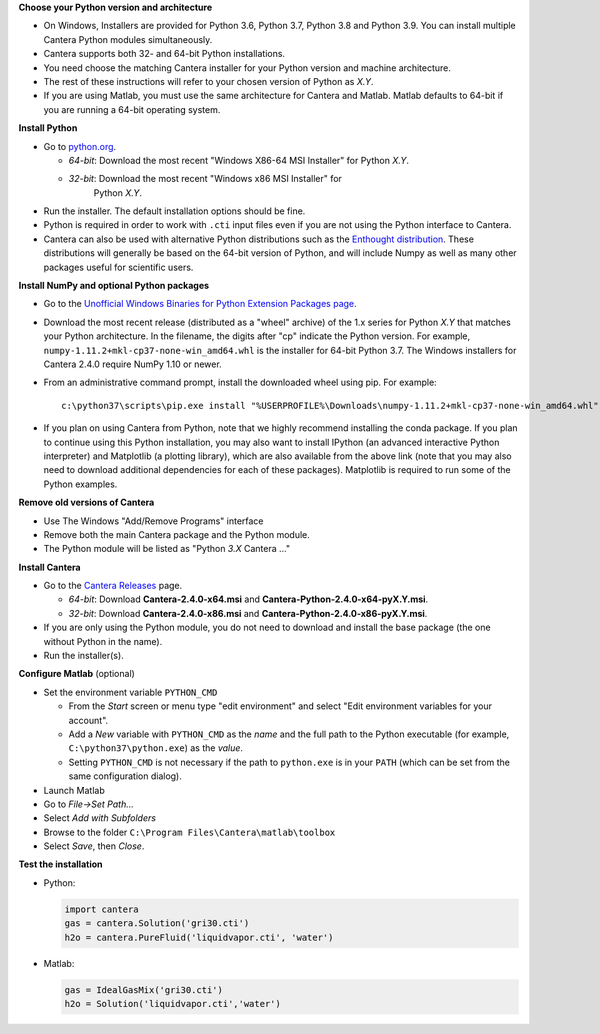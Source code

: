 .. title: Installing Cantera on Windows
.. slug: windows-install
.. date: 2018-08-23 20:16:00 UTC-04:00
.. description: Installation instructions for Cantera on Windows
.. type: text
.. _sec-install-windows:

.. jumbotron::

   .. raw:: html

      <h1 class="display-3">Installing on Windows</h1>

   .. class:: lead

      Windows installers are provided for stable versions of Cantera. These
      installation instructions are for Cantera 2.4.0. Use these installers if you
      want to work with a copy of Python downloaded from `Python.org
      <https://www.python.org/>`__. If you are using Anaconda / Miniconda, see the
      directions :ref:`for conda <sec-install-conda>`.

**Choose your Python version and architecture**

- On Windows, Installers are provided for Python 3.6, Python 3.7, Python 3.8
  and Python 3.9. You can install multiple Cantera Python modules simultaneously.

- Cantera supports both 32- and 64-bit Python installations.

- You need choose the matching Cantera installer for your Python version and
  machine architecture.

- The rest of these instructions will refer to your chosen version of Python
  as *X.Y*.

- If you are using Matlab, you must use the same architecture for Cantera and
  Matlab. Matlab defaults to 64-bit if you are running a 64-bit operating
  system.

**Install Python**

- Go to `python.org <https://www.python.org/>`__.

  - *64-bit*: Download the most recent "Windows X86-64 MSI Installer" for
    Python *X.Y*.
  - *32-bit*: Download the most recent "Windows x86 MSI Installer" for
     Python *X.Y*.

- Run the installer. The default installation options should be fine.

- Python is required in order to work with ``.cti`` input files even if you are
  not using the Python interface to Cantera.

- Cantera can also be used with alternative Python distributions such as the
  `Enthought distribution <https://www.enthought.com/enthought-deployment-manager/>`__.
  These distributions will generally be based on the 64-bit
  version of Python, and will include Numpy as well as many other
  packages useful for scientific users.

**Install NumPy and optional Python packages**

- Go to the `Unofficial Windows Binaries for Python Extension Packages page
  <http://www.lfd.uci.edu/~gohlke/pythonlibs/#numpy>`_.

- Download the most recent release (distributed as a "wheel" archive) of the
  1.x series for Python *X.Y* that matches your Python architecture. In the
  filename, the digits after "cp" indicate the Python version. For example,
  ``numpy‑1.11.2+mkl‑cp37‑none‑win_amd64.whl`` is the installer for 64-bit
  Python 3.7. The Windows installers for Cantera 2.4.0 require NumPy 1.10 or
  newer.

- From an administrative command prompt, install the downloaded wheel using
  pip. For example::

      c:\python37\scripts\pip.exe install "%USERPROFILE%\Downloads\numpy‑1.11.2+mkl‑cp37‑none‑win_amd64.whl"

- If you plan on using Cantera from Python, note that we highly recommend
  installing the conda package. If you plan to continue using this Python
  installation, you may also want to install IPython (an advanced
  interactive Python interpreter) and Matplotlib (a plotting library), which
  are also available from the above link (note that you may also need to
  download additional dependencies for each of these packages). Matplotlib
  is required to run some of the Python examples.

**Remove old versions of Cantera**

- Use The Windows "Add/Remove Programs" interface

- Remove both the main Cantera package and the Python module.

- The Python module will be listed as "Python *3.X* Cantera ..."

**Install Cantera**

- Go to the `Cantera Releases <https://github.com/Cantera/cantera/releases>`_
  page.

  - *64-bit*: Download **Cantera-2.4.0-x64.msi** and
    **Cantera-Python-2.4.0-x64-pyX.Y.msi**.
  - *32-bit*: Download **Cantera-2.4.0-x86.msi** and
    **Cantera-Python-2.4.0-x86-pyX.Y.msi**.

- If you are only using the Python module, you do not need to download and
  install the base package (the one without Python in the name).

- Run the installer(s).

**Configure Matlab** (optional)

- Set the environment variable ``PYTHON_CMD``

  - From the *Start* screen or menu type "edit environment" and select
    "Edit environment variables for your account".
  - Add a *New* variable with ``PYTHON_CMD`` as the *name* and the full path
    to the Python executable (for example, ``C:\python37\python.exe``) as the
    *value*.
  - Setting ``PYTHON_CMD`` is not necessary if the path to ``python.exe`` is
    in your ``PATH`` (which can be set from the same configuration dialog).

- Launch Matlab

- Go to *File->Set Path...*

- Select *Add with Subfolders*

- Browse to the folder ``C:\Program Files\Cantera\matlab\toolbox``

- Select *Save*, then *Close*.

**Test the installation**

- Python:

  .. code-block:: python

     import cantera
     gas = cantera.Solution('gri30.cti')
     h2o = cantera.PureFluid('liquidvapor.cti', 'water')

- Matlab:

  .. code-block:: matlab

     gas = IdealGasMix('gri30.cti')
     h2o = Solution('liquidvapor.cti','water')

